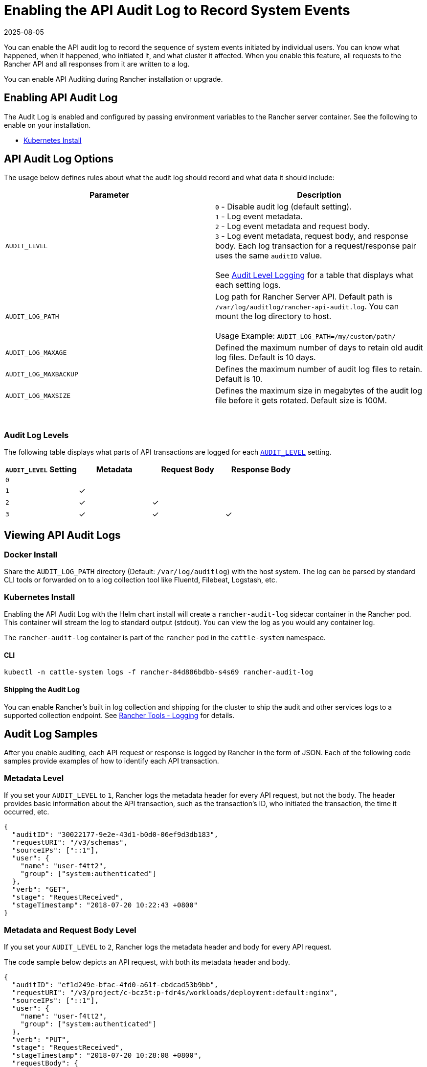 = Enabling the API Audit Log to Record System Events
:revdate: 2025-08-05
:page-revdate: {revdate}

You can enable the API audit log to record the sequence of system events initiated by individual users. You can know what happened, when it happened, who initiated it, and what cluster it affected. When you enable this feature, all requests to the Rancher API and all responses from it are written to a log.

You can enable API Auditing during Rancher installation or upgrade.

== Enabling API Audit Log

The Audit Log is enabled and configured by passing environment variables to the Rancher server container. See the following to enable on your installation.

* xref:installation-and-upgrade/references/helm-chart-options.adoc#_api_audit_log[Kubernetes Install]

== API Audit Log Options

The usage below defines rules about what the audit log should record and what data it should include:

|===
| Parameter | Description

| `AUDIT_LEVEL`
| `0` - Disable audit log (default setting). +
`1` - Log event metadata. +
`2` - Log event metadata and request body. +
`3` - Log event metadata, request body, and response body. Each log transaction for a request/response pair uses the same `auditID` value. +
 +
See <<_audit_log_levels,Audit Level Logging>> for a table that displays what each setting logs.

| `AUDIT_LOG_PATH`
| Log path for Rancher Server API. Default path is `/var/log/auditlog/rancher-api-audit.log`. You can mount the log directory to host. +
 +
Usage Example: `AUDIT_LOG_PATH=/my/custom/path/` +


| `AUDIT_LOG_MAXAGE`
| Defined the maximum number of days to retain old audit log files. Default is 10 days.

| `AUDIT_LOG_MAXBACKUP`
| Defines the maximum number of audit log files to retain. Default is 10.

| `AUDIT_LOG_MAXSIZE`
| Defines the maximum size in megabytes of the audit log file before it gets rotated. Default size is 100M.
|===

{blank} +

=== Audit Log Levels

The following table displays what parts of API transactions are logged for each <<_api_audit_log_options,`AUDIT_LEVEL`>> setting.

|===
| `AUDIT_LEVEL` Setting | Metadata | Request Body | Response Body

| `0`
|
|
|

| `1`
| ✓
|
|

| `2`
| ✓
| ✓
|

| `3`
| ✓
| ✓
| ✓
|===

== Viewing API Audit Logs

=== Docker Install

Share the `AUDIT_LOG_PATH` directory (Default: `/var/log/auditlog`) with the host system. The log can be parsed by standard CLI tools or forwarded on to a log collection tool like Fluentd, Filebeat, Logstash, etc.

=== Kubernetes Install

Enabling the API Audit Log with the Helm chart install will create a `rancher-audit-log` sidecar container in the Rancher pod. This container will stream the log to standard output (stdout). You can view the log as you would any container log.

The `rancher-audit-log` container is part of the `rancher` pod in the `cattle-system` namespace.

==== CLI

[,bash]
----
kubectl -n cattle-system logs -f rancher-84d886bdbb-s4s69 rancher-audit-log
----

==== Shipping the Audit Log

You can enable Rancher's built in log collection and shipping for the cluster to ship the audit and other services logs to a supported collection endpoint. See xref:observability/logging/logging.adoc[Rancher Tools - Logging] for details.

== Audit Log Samples

After you enable auditing, each API request or response is logged by Rancher in the form of JSON. Each of the following code samples provide examples of how to identify each API transaction.

=== Metadata Level

If you set your `AUDIT_LEVEL` to `1`, Rancher logs the metadata header for every API request, but not the body. The header provides basic information about the API transaction, such as the transaction's ID, who initiated the transaction, the time it occurred, etc.

[,json]
----
{
  "auditID": "30022177-9e2e-43d1-b0d0-06ef9d3db183",
  "requestURI": "/v3/schemas",
  "sourceIPs": ["::1"],
  "user": {
    "name": "user-f4tt2",
    "group": ["system:authenticated"]
  },
  "verb": "GET",
  "stage": "RequestReceived",
  "stageTimestamp": "2018-07-20 10:22:43 +0800"
}
----

=== Metadata and Request Body Level

If you set your `AUDIT_LEVEL` to `2`, Rancher logs the metadata header and body for every API request.

The code sample below depicts an API request, with both its metadata header and body.

[,json]
----
{
  "auditID": "ef1d249e-bfac-4fd0-a61f-cbdcad53b9bb",
  "requestURI": "/v3/project/c-bcz5t:p-fdr4s/workloads/deployment:default:nginx",
  "sourceIPs": ["::1"],
  "user": {
    "name": "user-f4tt2",
    "group": ["system:authenticated"]
  },
  "verb": "PUT",
  "stage": "RequestReceived",
  "stageTimestamp": "2018-07-20 10:28:08 +0800",
  "requestBody": {
    "hostIPC": false,
    "hostNetwork": false,
    "hostPID": false,
    "paused": false,
    "annotations": {},
    "baseType": "workload",
    "containers": [
      {
        "allowPrivilegeEscalation": false,
        "image": "nginx",
        "imagePullPolicy": "Always",
        "initContainer": false,
        "name": "nginx",
        "ports": [
          {
            "containerPort": 80,
            "dnsName": "nginx-nodeport",
            "kind": "NodePort",
            "name": "80tcp01",
            "protocol": "TCP",
            "sourcePort": 0,
            "type": "/v3/project/schemas/containerPort"
          }
        ],
        "privileged": false,
        "readOnly": false,
        "resources": {
          "type": "/v3/project/schemas/resourceRequirements",
          "requests": {},
          "limits": {}
        },
        "restartCount": 0,
        "runAsNonRoot": false,
        "stdin": true,
        "stdinOnce": false,
        "terminationMessagePath": "/dev/termination-log",
        "terminationMessagePolicy": "File",
        "tty": true,
        "type": "/v3/project/schemas/container",
        "environmentFrom": [],
        "capAdd": [],
        "capDrop": [],
        "livenessProbe": null,
        "volumeMounts": []
      }
    ],
    "created": "2018-07-18T07:34:16Z",
    "createdTS": 1531899256000,
    "creatorId": null,
    "deploymentConfig": {
      "maxSurge": 1,
      "maxUnavailable": 0,
      "minReadySeconds": 0,
      "progressDeadlineSeconds": 600,
      "revisionHistoryLimit": 10,
      "strategy": "RollingUpdate"
    },
    "deploymentStatus": {
      "availableReplicas": 1,
      "conditions": [
        {
          "lastTransitionTime": "2018-07-18T07:34:38Z",
          "lastTransitionTimeTS": 1531899278000,
          "lastUpdateTime": "2018-07-18T07:34:38Z",
          "lastUpdateTimeTS": 1531899278000,
          "message": "Deployment has minimum availability.",
          "reason": "MinimumReplicasAvailable",
          "status": "True",
          "type": "Available"
        },
        {
          "lastTransitionTime": "2018-07-18T07:34:16Z",
          "lastTransitionTimeTS": 1531899256000,
          "lastUpdateTime": "2018-07-18T07:34:38Z",
          "lastUpdateTimeTS": 1531899278000,
          "message": "ReplicaSet \"nginx-64d85666f9\" has successfully progressed.",
          "reason": "NewReplicaSetAvailable",
          "status": "True",
          "type": "Progressing"
        }
      ],
      "observedGeneration": 2,
      "readyReplicas": 1,
      "replicas": 1,
      "type": "/v3/project/schemas/deploymentStatus",
      "unavailableReplicas": 0,
      "updatedReplicas": 1
    },
    "dnsPolicy": "ClusterFirst",
    "id": "deployment:default:nginx",
    "labels": {
      "workload.user.cattle.io/workloadselector": "deployment-default-nginx"
    },
    "name": "nginx",
    "namespaceId": "default",
    "projectId": "c-bcz5t:p-fdr4s",
    "publicEndpoints": [
      {
        "addresses": ["10.64.3.58"],
        "allNodes": true,
        "ingressId": null,
        "nodeId": null,
        "podId": null,
        "port": 30917,
        "protocol": "TCP",
        "serviceId": "default:nginx-nodeport",
        "type": "publicEndpoint"
      }
    ],
    "restartPolicy": "Always",
    "scale": 1,
    "schedulerName": "default-scheduler",
    "selector": {
      "matchLabels": {
        "workload.user.cattle.io/workloadselector": "deployment-default-nginx"
      },
      "type": "/v3/project/schemas/labelSelector"
    },
    "state": "active",
    "terminationGracePeriodSeconds": 30,
    "transitioning": "no",
    "transitioningMessage": "",
    "type": "deployment",
    "uuid": "f998037d-8a5c-11e8-a4cf-0245a7ebb0fd",
    "workloadAnnotations": {
      "deployment.kubernetes.io/revision": "1",
      "field.cattle.io/creatorId": "user-f4tt2"
    },
    "workloadLabels": {
      "workload.user.cattle.io/workloadselector": "deployment-default-nginx"
    },
    "scheduling": {
      "node": {}
    },
    "description": "my description",
    "volumes": []
  }
}
----

=== Metadata, Request Body, and Response Body Level

If you set your `AUDIT_LEVEL` to `3`, Rancher logs:

* The metadata header and body for every API request.
* The metadata header and body for every API response.

==== Request

The code sample below depicts an API request, with both its metadata header and body.

[,json]
----
{
  "auditID": "a886fd9f-5d6b-4ae3-9a10-5bff8f3d68af",
  "requestURI": "/v3/project/c-bcz5t:p-fdr4s/workloads/deployment:default:nginx",
  "sourceIPs": ["::1"],
  "user": {
    "name": "user-f4tt2",
    "group": ["system:authenticated"]
  },
  "verb": "PUT",
  "stage": "RequestReceived",
  "stageTimestamp": "2018-07-20 10:33:06 +0800",
  "requestBody": {
    "hostIPC": false,
    "hostNetwork": false,
    "hostPID": false,
    "paused": false,
    "annotations": {},
    "baseType": "workload",
    "containers": [
      {
        "allowPrivilegeEscalation": false,
        "image": "nginx",
        "imagePullPolicy": "Always",
        "initContainer": false,
        "name": "nginx",
        "ports": [
          {
            "containerPort": 80,
            "dnsName": "nginx-nodeport",
            "kind": "NodePort",
            "name": "80tcp01",
            "protocol": "TCP",
            "sourcePort": 0,
            "type": "/v3/project/schemas/containerPort"
          }
        ],
        "privileged": false,
        "readOnly": false,
        "resources": {
          "type": "/v3/project/schemas/resourceRequirements",
          "requests": {},
          "limits": {}
        },
        "restartCount": 0,
        "runAsNonRoot": false,
        "stdin": true,
        "stdinOnce": false,
        "terminationMessagePath": "/dev/termination-log",
        "terminationMessagePolicy": "File",
        "tty": true,
        "type": "/v3/project/schemas/container",
        "environmentFrom": [],
        "capAdd": [],
        "capDrop": [],
        "livenessProbe": null,
        "volumeMounts": []
      }
    ],
    "created": "2018-07-18T07:34:16Z",
    "createdTS": 1531899256000,
    "creatorId": null,
    "deploymentConfig": {
      "maxSurge": 1,
      "maxUnavailable": 0,
      "minReadySeconds": 0,
      "progressDeadlineSeconds": 600,
      "revisionHistoryLimit": 10,
      "strategy": "RollingUpdate"
    },
    "deploymentStatus": {
      "availableReplicas": 1,
      "conditions": [
        {
          "lastTransitionTime": "2018-07-18T07:34:38Z",
          "lastTransitionTimeTS": 1531899278000,
          "lastUpdateTime": "2018-07-18T07:34:38Z",
          "lastUpdateTimeTS": 1531899278000,
          "message": "Deployment has minimum availability.",
          "reason": "MinimumReplicasAvailable",
          "status": "True",
          "type": "Available"
        },
        {
          "lastTransitionTime": "2018-07-18T07:34:16Z",
          "lastTransitionTimeTS": 1531899256000,
          "lastUpdateTime": "2018-07-18T07:34:38Z",
          "lastUpdateTimeTS": 1531899278000,
          "message": "ReplicaSet \"nginx-64d85666f9\" has successfully progressed.",
          "reason": "NewReplicaSetAvailable",
          "status": "True",
          "type": "Progressing"
        }
      ],
      "observedGeneration": 2,
      "readyReplicas": 1,
      "replicas": 1,
      "type": "/v3/project/schemas/deploymentStatus",
      "unavailableReplicas": 0,
      "updatedReplicas": 1
    },
    "dnsPolicy": "ClusterFirst",
    "id": "deployment:default:nginx",
    "labels": {
      "workload.user.cattle.io/workloadselector": "deployment-default-nginx"
    },
    "name": "nginx",
    "namespaceId": "default",
    "projectId": "c-bcz5t:p-fdr4s",
    "publicEndpoints": [
      {
        "addresses": ["10.64.3.58"],
        "allNodes": true,
        "ingressId": null,
        "nodeId": null,
        "podId": null,
        "port": 30917,
        "protocol": "TCP",
        "serviceId": "default:nginx-nodeport",
        "type": "publicEndpoint"
      }
    ],
    "restartPolicy": "Always",
    "scale": 1,
    "schedulerName": "default-scheduler",
    "selector": {
      "matchLabels": {
        "workload.user.cattle.io/workloadselector": "deployment-default-nginx"
      },
      "type": "/v3/project/schemas/labelSelector"
    },
    "state": "active",
    "terminationGracePeriodSeconds": 30,
    "transitioning": "no",
    "transitioningMessage": "",
    "type": "deployment",
    "uuid": "f998037d-8a5c-11e8-a4cf-0245a7ebb0fd",
    "workloadAnnotations": {
      "deployment.kubernetes.io/revision": "1",
      "field.cattle.io/creatorId": "user-f4tt2"
    },
    "workloadLabels": {
      "workload.user.cattle.io/workloadselector": "deployment-default-nginx"
    },
    "scheduling": {
      "node": {}
    },
    "description": "my decript",
    "volumes": []
  }
}
----

==== Response

The code sample below depicts an API response, with both its metadata header and body.

[,json]
----
{
  "auditID": "a886fd9f-5d6b-4ae3-9a10-5bff8f3d68af",
  "responseStatus": "200",
  "stage": "ResponseComplete",
  "stageTimestamp": "2018-07-20 10:33:06 +0800",
  "responseBody": {
    "actionLinks": {
      "pause": "https://localhost:8443/v3/project/c-bcz5t:p-fdr4s/workloads/deployment:default:nginx?action=pause",
      "resume": "https://localhost:8443/v3/project/c-bcz5t:p-fdr4s/workloads/deployment:default:nginx?action=resume",
      "rollback": "https://localhost:8443/v3/project/c-bcz5t:p-fdr4s/workloads/deployment:default:nginx?action=rollback"
    },
    "annotations": {},
    "baseType": "workload",
    "containers": [
      {
        "allowPrivilegeEscalation": false,
        "image": "nginx",
        "imagePullPolicy": "Always",
        "initContainer": false,
        "name": "nginx",
        "ports": [
          {
            "containerPort": 80,
            "dnsName": "nginx-nodeport",
            "kind": "NodePort",
            "name": "80tcp01",
            "protocol": "TCP",
            "sourcePort": 0,
            "type": "/v3/project/schemas/containerPort"
          }
        ],
        "privileged": false,
        "readOnly": false,
        "resources": {
          "type": "/v3/project/schemas/resourceRequirements"
        },
        "restartCount": 0,
        "runAsNonRoot": false,
        "stdin": true,
        "stdinOnce": false,
        "terminationMessagePath": "/dev/termination-log",
        "terminationMessagePolicy": "File",
        "tty": true,
        "type": "/v3/project/schemas/container"
      }
    ],
    "created": "2018-07-18T07:34:16Z",
    "createdTS": 1531899256000,
    "creatorId": null,
    "deploymentConfig": {
      "maxSurge": 1,
      "maxUnavailable": 0,
      "minReadySeconds": 0,
      "progressDeadlineSeconds": 600,
      "revisionHistoryLimit": 10,
      "strategy": "RollingUpdate"
    },
    "deploymentStatus": {
      "availableReplicas": 1,
      "conditions": [
        {
          "lastTransitionTime": "2018-07-18T07:34:38Z",
          "lastTransitionTimeTS": 1531899278000,
          "lastUpdateTime": "2018-07-18T07:34:38Z",
          "lastUpdateTimeTS": 1531899278000,
          "message": "Deployment has minimum availability.",
          "reason": "MinimumReplicasAvailable",
          "status": "True",
          "type": "Available"
        },
        {
          "lastTransitionTime": "2018-07-18T07:34:16Z",
          "lastTransitionTimeTS": 1531899256000,
          "lastUpdateTime": "2018-07-18T07:34:38Z",
          "lastUpdateTimeTS": 1531899278000,
          "message": "ReplicaSet \"nginx-64d85666f9\" has successfully progressed.",
          "reason": "NewReplicaSetAvailable",
          "status": "True",
          "type": "Progressing"
        }
      ],
      "observedGeneration": 2,
      "readyReplicas": 1,
      "replicas": 1,
      "type": "/v3/project/schemas/deploymentStatus",
      "unavailableReplicas": 0,
      "updatedReplicas": 1
    },
    "dnsPolicy": "ClusterFirst",
    "hostIPC": false,
    "hostNetwork": false,
    "hostPID": false,
    "id": "deployment:default:nginx",
    "labels": {
      "workload.user.cattle.io/workloadselector": "deployment-default-nginx"
    },
    "links": {
      "remove": "https://localhost:8443/v3/project/c-bcz5t:p-fdr4s/workloads/deployment:default:nginx",
      "revisions": "https://localhost:8443/v3/project/c-bcz5t:p-fdr4s/workloads/deployment:default:nginx/revisions",
      "self": "https://localhost:8443/v3/project/c-bcz5t:p-fdr4s/workloads/deployment:default:nginx",
      "update": "https://localhost:8443/v3/project/c-bcz5t:p-fdr4s/workloads/deployment:default:nginx",
      "yaml": "https://localhost:8443/v3/project/c-bcz5t:p-fdr4s/workloads/deployment:default:nginx/yaml"
    },
    "name": "nginx",
    "namespaceId": "default",
    "paused": false,
    "projectId": "c-bcz5t:p-fdr4s",
    "publicEndpoints": [
      {
        "addresses": ["10.64.3.58"],
        "allNodes": true,
        "ingressId": null,
        "nodeId": null,
        "podId": null,
        "port": 30917,
        "protocol": "TCP",
        "serviceId": "default:nginx-nodeport"
      }
    ],
    "restartPolicy": "Always",
    "scale": 1,
    "schedulerName": "default-scheduler",
    "selector": {
      "matchLabels": {
        "workload.user.cattle.io/workloadselector": "deployment-default-nginx"
      },
      "type": "/v3/project/schemas/labelSelector"
    },
    "state": "active",
    "terminationGracePeriodSeconds": 30,
    "transitioning": "no",
    "transitioningMessage": "",
    "type": "deployment",
    "uuid": "f998037d-8a5c-11e8-a4cf-0245a7ebb0fd",
    "workloadAnnotations": {
      "deployment.kubernetes.io/revision": "1",
      "field.cattle.io/creatorId": "user-f4tt2"
    },
    "workloadLabels": {
      "workload.user.cattle.io/workloadselector": "deployment-default-nginx"
    }
  }
}
----
